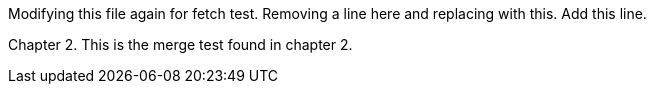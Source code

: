 Modifying this file again for fetch test.
Removing a line here and replacing with this.
Add this line.

Chapter 2.
This is the merge test found in chapter 2.
